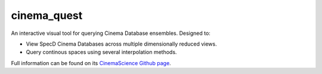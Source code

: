 cinema_quest
============

An interactive visual tool for querying Cinema Database ensembles. Designed to:

- View SpecD Cinema Databases across multiple dimensionally reduced views.
- Query continous spaces using several interpolation methods.

Full information can be found on its `CinemaScience Github page <https://github.com/cinemascience/cinema_quest/>`_.
